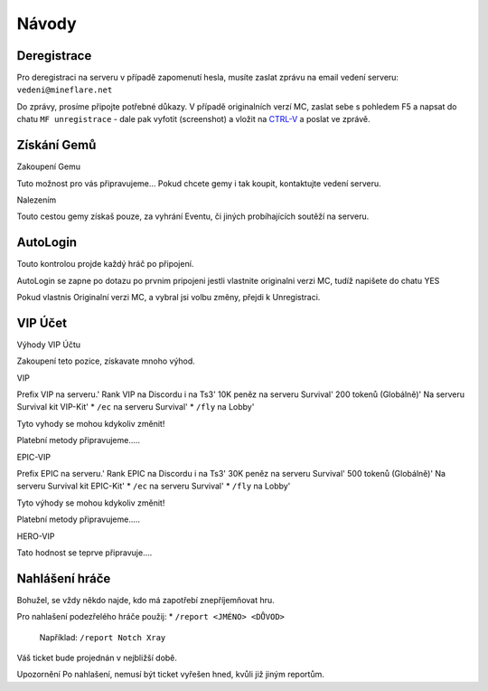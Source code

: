 .. role:: underline
   :class: underline


++++++
Návody
++++++
Deregistrace
============

Pro deregistraci na serveru v případě zapomenutí hesla, musíte zaslat zprávu na email vedení serveru: ``vedeni@mineflare.net``

Do zprávy, prosíme připojte potřebné důkazy. V případě originalních verzí MC, zaslat sebe s pohledem F5 a napsat do chatu ``MF unregistrace`` - dale pak vyfotit (screenshot) a vložit na `CTRL-V <https://ctrlv.cz/>`_ a poslat ve zprávě.


.. image:: /_static/img/Unregistrace.PNG
      :width: 400
      :alt: Unregistrace obrázek



Získání Gemů
============

:underline:`Zakoupení Gemu`

Tuto možnost pro vás připravujeme...
Pokud chcete gemy i tak koupit, kontaktujte vedení serveru.

:underline:`Nalezením`

Touto cestou gemy získaš pouze, za vyhrání Eventu,
či jiných probíhajících soutěží na serveru.

AutoLogin
=========

Touto kontrolou projde každý hráč po připojení.

AutoLogin se zapne po dotazu po prvnim pripojeni jestli vlastnite
originalni verzi MC, tudíž napišete do chatu YES

Pokud vlastnis Originalní verzi MC, a vybral jsi volbu změny,
přejdi k Unregistraci.

VIP Účet
========

:underline:`Výhody VIP Účtu`

Zakoupení teto pozice, získavate mnoho výhod.

:underline:`VIP`

Prefix VIP na serveru.'
Rank VIP na Discordu i na Ts3'
10K peněz na serveru Survival'
200 tokenů (Globálně)'
Na serveru Survival kit VIP-Kit'
* ``/ec`` na serveru Survival'
* ``/fly`` na Lobby'

Tyto vyhody se mohou kdykoliv změnit!

Platební metody připravujeme.....

:underline:`EPIC-VIP`

Prefix EPIC na serveru.'
Rank EPIC na Discordu i na Ts3'
30K peněz na serveru Survival'
500 tokenů (Globálně)'
Na serveru Survival kit EPIC-Kit'
* ``/ec`` na serveru Survival'
* ``/fly`` na Lobby'

Tyto výhody se mohou kdykoliv změnit!

Platební metody připravujeme.....

:underline:`HERO-VIP`

Tato hodnost se teprve připravuje....

Nahlášení hráče
===============

Bohužel, se vždy někdo najde, kdo má zapotřebí znepříjemňovat hru.

Pro nahlašení podezřelého hráče použij:
* ``/report <JMÉNO> <DŮVOD>``
  Například: ``/report Notch Xray``

Váš ticket bude projednán v nejbližší době.

:underline:`Upozornění` Po nahlašení, nemusí být ticket vyřešen hned, kvůli již jiným reportům.

